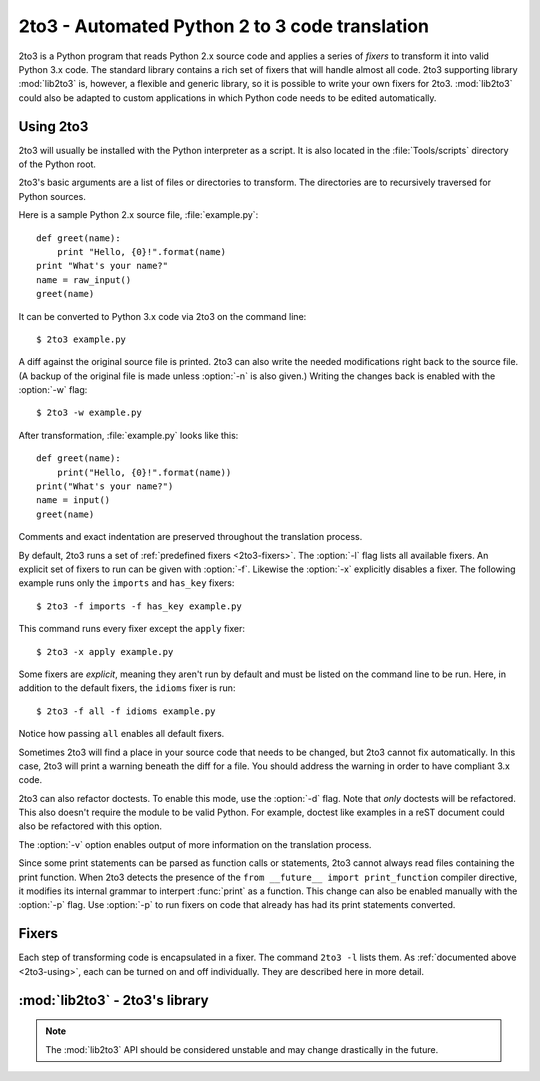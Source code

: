 .. _2to3-reference:

2to3 - Automated Python 2 to 3 code translation
===============================================

.. sectionauthor:: Benjamin Peterson <benjamin@python.org>

2to3 is a Python program that reads Python 2.x source code and applies a series
of *fixers* to transform it into valid Python 3.x code.  The standard library
contains a rich set of fixers that will handle almost all code.  2to3 supporting
library :mod:`lib2to3` is, however, a flexible and generic library, so it is
possible to write your own fixers for 2to3.  :mod:`lib2to3` could also be
adapted to custom applications in which Python code needs to be edited
automatically.


.. _2to3-using:

Using 2to3
----------

2to3 will usually be installed with the Python interpreter as a script.  It is
also located in the :file:`Tools/scripts` directory of the Python root.

2to3's basic arguments are a list of files or directories to transform.  The
directories are to recursively traversed for Python sources.

Here is a sample Python 2.x source file, :file:`example.py`::

   def greet(name):
       print "Hello, {0}!".format(name)
   print "What's your name?"
   name = raw_input()
   greet(name)

It can be converted to Python 3.x code via 2to3 on the command line::

   $ 2to3 example.py

A diff against the original source file is printed.  2to3 can also write the
needed modifications right back to the source file.  (A backup of the original
file is made unless :option:`-n` is also given.)  Writing the changes back is
enabled with the :option:`-w` flag::

   $ 2to3 -w example.py

After transformation, :file:`example.py` looks like this::

   def greet(name):
       print("Hello, {0}!".format(name))
   print("What's your name?")
   name = input()
   greet(name)

Comments and exact indentation are preserved throughout the translation process.

By default, 2to3 runs a set of :ref:`predefined fixers <2to3-fixers>`.  The
:option:`-l` flag lists all available fixers.  An explicit set of fixers to run
can be given with :option:`-f`.  Likewise the :option:`-x` explicitly disables a
fixer.  The following example runs only the ``imports`` and ``has_key`` fixers::

   $ 2to3 -f imports -f has_key example.py

This command runs every fixer except the ``apply`` fixer::

   $ 2to3 -x apply example.py

Some fixers are *explicit*, meaning they aren't run by default and must be
listed on the command line to be run.  Here, in addition to the default fixers,
the ``idioms`` fixer is run::

   $ 2to3 -f all -f idioms example.py

Notice how passing ``all`` enables all default fixers.

Sometimes 2to3 will find a place in your source code that needs to be changed,
but 2to3 cannot fix automatically.  In this case, 2to3 will print a warning
beneath the diff for a file.  You should address the warning in order to have
compliant 3.x code.

2to3 can also refactor doctests.  To enable this mode, use the :option:`-d`
flag.  Note that *only* doctests will be refactored.  This also doesn't require
the module to be valid Python.  For example, doctest like examples in a reST
document could also be refactored with this option.

The :option:`-v` option enables output of more information on the translation
process.

Since some print statements can be parsed as function calls or statements, 2to3
cannot always read files containing the print function.  When 2to3 detects the
presence of the ``from __future__ import print_function`` compiler directive, it
modifies its internal grammar to interpert :func:`print` as a function.  This
change can also be enabled manually with the :option:`-p` flag.  Use
:option:`-p` to run fixers on code that already has had its print statements
converted.


.. _2to3-fixers:

Fixers
------

Each step of transforming code is encapsulated in a fixer.  The command ``2to3
-l`` lists them.  As :ref:`documented above <2to3-using>`, each can be turned on
and off individually.  They are described here in more detail.


.. 2to3fixer:: apply

   Removes usage of :func:`apply`.  For example ``apply(function, *args,
   **kwargs)`` is converted to ``function(*args, **kwargs)``.

.. 2to3fixer:: basestring

   Converts :class:`basestring` to :class:`str`.

.. 2to3fixer:: buffer

   Converts :class:`buffer` to :class:`memoryview`.  This fixer is optional
   because the :class:`memoryview` API is similar but not exactly the same as
   that of :class:`buffer`.

.. 2to3fixer:: callable

   Converts ``callable(x)`` to ``isinstance(x, collections.Callable)``, adding
   an import to :mod:`collections` if needed.

.. 2to3fixer:: dict

   Fixes dictionary iteration methods.  :meth:`dict.iteritems` is converted to
   :meth:`dict.items`, :meth:`dict.iterkeys` to :meth:`dict.keys`, and
   :meth:`dict.itervalues` to :meth:`dict.values`.  Similarly,
   :meth:`dict.viewitems`, :meth:`dict.viewkeys` and :meth:`dict.viewvalues` are
   converted respectively to :meth:`dict.items`, :meth:`dict.keys` and
   :meth:`dict.values`.  It also wraps existing usages of :meth:`dict.items`,
   :meth:`dict.keys`, and :meth:`dict.values` in a call to :class:`list`.

.. 2to3fixer:: except

   Converts ``except X, T`` to ``except X as T``.

.. 2to3fixer:: exec

   Converts the :keyword:`exec` statement to the :func:`exec` function.

.. 2to3fixer:: execfile

   Removes usage of :func:`execfile`.  The argument to :func:`execfile` is
   wrapped in calls to :func:`open`, :func:`compile`, and :func:`exec`.

.. 2to3fixer:: exitfunc

   Changes assignment of :attr:`sys.exitfunc` to use of the :mod:`atexit`
   module.

.. 2to3fixer:: filter

   Wraps :func:`filter` usage in a :class:`list` call.

.. 2to3fixer:: funcattrs

   Fixes function attributes that have been renamed.  For example,
   ``my_function.func_closure`` is converted to ``my_function.__closure__``.

.. 2to3fixer:: future

   Removes ``from __future__ import new_feature`` statements.

.. 2to3fixer:: getcwdu

   Renames :func:`os.getcwdu` to :func:`os.getcwd`.

.. 2to3fixer:: has_key

   Changes ``dict.has_key(key)`` to ``key in dict``.

.. 2to3fixer:: idioms

   This optional fixer performs several transformations that make Python code
   more idiomatic.  Type comparisons like ``type(x) is SomeClass`` and
   ``type(x) == SomeClass`` are converted to ``isinstance(x, SomeClass)``.
   ``while 1`` becomes ``while True``.  This fixer also tries to make use of
   :func:`sorted` in appropriate places.  For example, this block ::

       L = list(some_iterable)
       L.sort()

   is changed to ::

      L = sorted(some_iterable)

.. 2to3fixer:: import

   Detects sibling imports and converts them to relative imports.

.. 2to3fixer:: imports

   Handles module renames in the standard library.

.. 2to3fixer:: imports2

   Handles other modules renames in the standard library.  It is separate from
   the :2to3fixer:`imports` fixer only because of technical limitations.

.. 2to3fixer:: input

   Converts ``input(prompt)`` to ``eval(input(prompt))``

.. 2to3fixer:: intern

   Converts :func:`intern` to :func:`sys.intern`.

.. 2to3fixer:: isinstance

   Fixes duplicate types in the second argument of :func:`isinstance`.  For
   example, ``isinstance(x, (int, int))`` is converted to ``isinstance(x,
   (int))``.

.. 2to3fixer:: itertools_imports

   Removes imports of :func:`itertools.ifilter`, :func:`itertools.izip`, and
   :func:`itertools.imap`.  Imports of :func:`itertools.ifilterfalse` are also
   changed to :func:`itertools.filterfalse`.

.. 2to3fixer:: itertools

   Changes usage of :func:`itertools.ifilter`, :func:`itertools.izip`, and
   :func:`itertools.imap` to their built-in equivalents.
   :func:`itertools.ifilterfalse` is changed to :func:`itertools.filterfalse`.

.. 2to3fixer:: long

   Strips the ``L`` prefix on long literals and renames :class:`long` to
   :class:`int`.

.. 2to3fixer:: map

   Wraps :func:`map` in a :class:`list` call.  It also changes ``map(None, x)``
   to ``list(x)``.  Using ``from future_builtins import map`` disables this
   fixer.

.. 2to3fixer:: metaclass

   Converts the old metaclass syntax (``__metaclass__ = Meta`` in the class
   body) to the new (``class X(metaclass=Meta)``).

.. 2to3fixer:: methodattrs

   Fixes old method attribute names.  For example, ``meth.im_func`` is converted
   to ``meth.__func__``.

.. 2to3fixer:: ne

   Converts the old not-equal syntax, ``<>``, to ``!=``.

.. 2to3fixer:: next

   Converts the use of iterator's :meth:`~iterator.next` methods to the
   :func:`next` function.  It also renames :meth:`next` methods to
   :meth:`~object.__next__`.

.. 2to3fixer:: nonzero

   Renames :meth:`~object.__nonzero__` to :meth:`~object.__bool__`.

.. 2to3fixer:: numliterals

   Converts octal literals into the new syntax.

.. 2to3fixer:: paren

   Add extra parenthesis where they are required in list comprehensions.  For
   example, ``[x for x in 1, 2]`` becomes ``[x for x in (1, 2)]``.

.. 2to3fixer:: print

   Converts the :keyword:`print` statement to the :func:`print` function.

.. 2to3fixer:: raises

   Converts ``raise E, V`` to ``raise E(V)``, and ``raise E, V, T`` to ``raise
   E(V).with_traceback(T)``.  If ``E`` is a tuple, the translation will be
   incorrect because substituting tuples for exceptions has been removed in 3.0.

.. 2to3fixer:: raw_input

   Converts :func:`raw_input` to :func:`input`.

.. 2to3fixer:: reduce

   Handles the move of :func:`reduce` to :func:`functools.reduce`.

.. 2to3fixer:: renames

   Changes :data:`sys.maxint` to :data:`sys.maxsize`.

.. 2to3fixer:: repr

   Replaces backtick repr with the :func:`repr` function.

.. 2to3fixer:: set_literal

   Replaces use of the :class:`set` constructor with set literals.  This fixer
   is optional.

.. 2to3fixer:: standard_error

   Renames :exc:`StandardError` to :exc:`Exception`.

.. 2to3fixer:: sys_exc

   Changes the deprecated :data:`sys.exc_value`, :data:`sys.exc_type`,
   :data:`sys.exc_traceback` to use :func:`sys.exc_info`.

.. 2to3fixer:: throw

   Fixes the API change in generator's :meth:`throw` method.

.. 2to3fixer:: tuple_params

   Removes implicit tuple parameter unpacking.  This fixer inserts temporary
   variables.

.. 2to3fixer:: types

   Fixes code broken from the removal of some members in the :mod:`types`
   module.

.. 2to3fixer:: unicode

   Renames :class:`unicode` to :class:`str`.

.. 2to3fixer:: urllib

   Handles the rename of :mod:`urllib` and :mod:`urllib2` to the :mod:`urllib`
   package.

.. 2to3fixer:: ws_comma

   Removes excess whitespace from comma separated items.  This fixer is
   optional.

.. 2to3fixer:: xrange

   Renames :func:`xrange` to :func:`range` and wraps existing :func:`range`
   calls with :class:`list`.

.. 2to3fixer:: xreadlines

   Changes ``for x in file.xreadlines()`` to ``for x in file``.

.. 2to3fixer:: zip

   Wraps :func:`zip` usage in a :class:`list` call.  This is disabled when
   ``from future_builtins import zip`` appears.


:mod:`lib2to3` - 2to3's library
-------------------------------

.. module:: lib2to3
   :synopsis: the 2to3 library
.. moduleauthor:: Guido van Rossum
.. moduleauthor:: Collin Winter
.. moduleauthor:: Benjamin Peterson <benjamin@python.org>


.. note::

   The :mod:`lib2to3` API should be considered unstable and may change
   drastically in the future.

.. XXX What is the public interface anyway?
